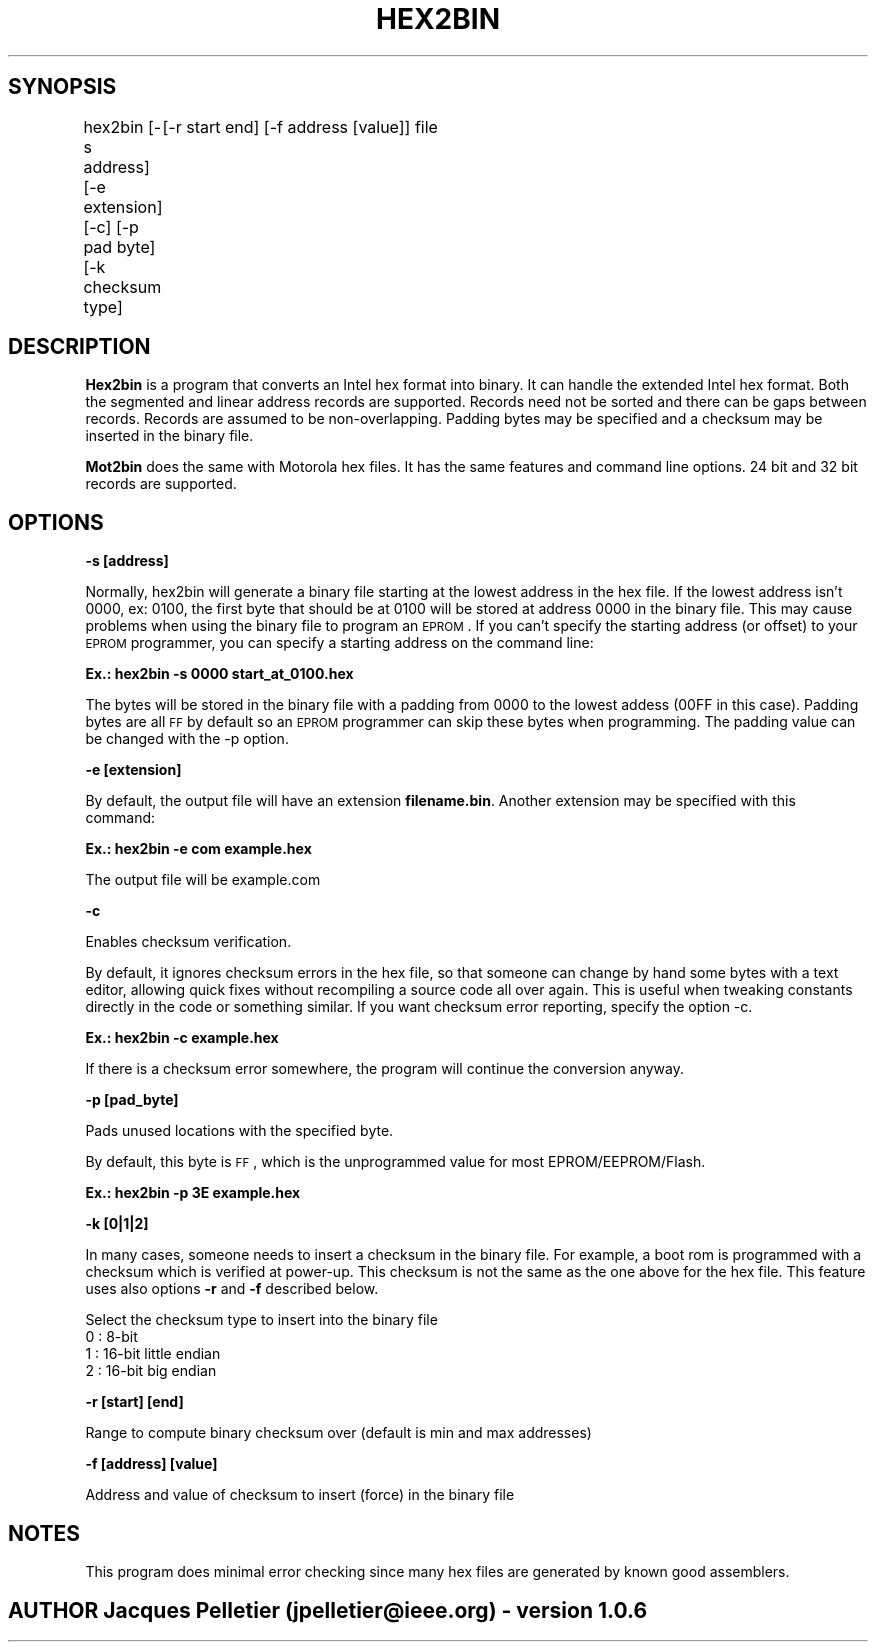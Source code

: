 .\" Automatically generated by Pod::Man v1.37, Pod::Parser v1.32
.\"
.\" Standard preamble:
.\" ========================================================================
.de Sh \" Subsection heading
.br
.if t .Sp
.ne 5
.PP
\fB\\$1\fR
.PP
..
.de Sp \" Vertical space (when we can't use .PP)
.if t .sp .5v
.if n .sp
..
.de Vb \" Begin verbatim text
.ft CW
.nf
.ne \\$1
..
.de Ve \" End verbatim text
.ft R
.fi
..
.\" Set up some character translations and predefined strings.  \*(-- will
.\" give an unbreakable dash, \*(PI will give pi, \*(L" will give a left
.\" double quote, and \*(R" will give a right double quote.  \*(C+ will
.\" give a nicer C++.  Capital omega is used to do unbreakable dashes and
.\" therefore won't be available.  \*(C` and \*(C' expand to `' in nroff,
.\" nothing in troff, for use with C<>.
.tr \(*W-
.ds C+ C\v'-.1v'\h'-1p'\s-2+\h'-1p'+\s0\v'.1v'\h'-1p'
.ie n \{\
.    ds -- \(*W-
.    ds PI pi
.    if (\n(.H=4u)&(1m=24u) .ds -- \(*W\h'-12u'\(*W\h'-12u'-\" diablo 10 pitch
.    if (\n(.H=4u)&(1m=20u) .ds -- \(*W\h'-12u'\(*W\h'-8u'-\"  diablo 12 pitch
.    ds L" ""
.    ds R" ""
.    ds C` ""
.    ds C' ""
'br\}
.el\{\
.    ds -- \|\(em\|
.    ds PI \(*p
.    ds L" ``
.    ds R" ''
'br\}
.\"
.\" If the F register is turned on, we'll generate index entries on stderr for
.\" titles (.TH), headers (.SH), subsections (.Sh), items (.Ip), and index
.\" entries marked with X<> in POD.  Of course, you'll have to process the
.\" output yourself in some meaningful fashion.
.if \nF \{\
.    de IX
.    tm Index:\\$1\t\\n%\t"\\$2"
..
.    nr % 0
.    rr F
.\}
.\"
.\" For nroff, turn off justification.  Always turn off hyphenation; it makes
.\" way too many mistakes in technical documents.
.hy 0
.if n .na
.\"
.\" Accent mark definitions (@(#)ms.acc 1.5 88/02/08 SMI; from UCB 4.2).
.\" Fear.  Run.  Save yourself.  No user-serviceable parts.
.    \" fudge factors for nroff and troff
.if n \{\
.    ds #H 0
.    ds #V .8m
.    ds #F .3m
.    ds #[ \f1
.    ds #] \fP
.\}
.if t \{\
.    ds #H ((1u-(\\\\n(.fu%2u))*.13m)
.    ds #V .6m
.    ds #F 0
.    ds #[ \&
.    ds #] \&
.\}
.    \" simple accents for nroff and troff
.if n \{\
.    ds ' \&
.    ds ` \&
.    ds ^ \&
.    ds , \&
.    ds ~ ~
.    ds /
.\}
.if t \{\
.    ds ' \\k:\h'-(\\n(.wu*8/10-\*(#H)'\'\h"|\\n:u"
.    ds ` \\k:\h'-(\\n(.wu*8/10-\*(#H)'\`\h'|\\n:u'
.    ds ^ \\k:\h'-(\\n(.wu*10/11-\*(#H)'^\h'|\\n:u'
.    ds , \\k:\h'-(\\n(.wu*8/10)',\h'|\\n:u'
.    ds ~ \\k:\h'-(\\n(.wu-\*(#H-.1m)'~\h'|\\n:u'
.    ds / \\k:\h'-(\\n(.wu*8/10-\*(#H)'\z\(sl\h'|\\n:u'
.\}
.    \" troff and (daisy-wheel) nroff accents
.ds : \\k:\h'-(\\n(.wu*8/10-\*(#H+.1m+\*(#F)'\v'-\*(#V'\z.\h'.2m+\*(#F'.\h'|\\n:u'\v'\*(#V'
.ds 8 \h'\*(#H'\(*b\h'-\*(#H'
.ds o \\k:\h'-(\\n(.wu+\w'\(de'u-\*(#H)/2u'\v'-.3n'\*(#[\z\(de\v'.3n'\h'|\\n:u'\*(#]
.ds d- \h'\*(#H'\(pd\h'-\w'~'u'\v'-.25m'\f2\(hy\fP\v'.25m'\h'-\*(#H'
.ds D- D\\k:\h'-\w'D'u'\v'-.11m'\z\(hy\v'.11m'\h'|\\n:u'
.ds th \*(#[\v'.3m'\s+1I\s-1\v'-.3m'\h'-(\w'I'u*2/3)'\s-1o\s+1\*(#]
.ds Th \*(#[\s+2I\s-2\h'-\w'I'u*3/5'\v'-.3m'o\v'.3m'\*(#]
.ds ae a\h'-(\w'a'u*4/10)'e
.ds Ae A\h'-(\w'A'u*4/10)'E
.    \" corrections for vroff
.if v .ds ~ \\k:\h'-(\\n(.wu*9/10-\*(#H)'\s-2\u~\d\s+2\h'|\\n:u'
.if v .ds ^ \\k:\h'-(\\n(.wu*10/11-\*(#H)'\v'-.4m'^\v'.4m'\h'|\\n:u'
.    \" for low resolution devices (crt and lpr)
.if \n(.H>23 .if \n(.V>19 \
\{\
.    ds : e
.    ds 8 ss
.    ds o a
.    ds d- d\h'-1'\(ga
.    ds D- D\h'-1'\(hy
.    ds th \o'bp'
.    ds Th \o'LP'
.    ds ae ae
.    ds Ae AE
.\}
.rm #[ #] #H #V #F C
.\" ========================================================================
.\"
.IX Title "HEX2BIN 1"
.TH HEX2BIN 1 "2007-10-06" "perl v5.8.8" "User Contributed Perl Documentation"
.SH "SYNOPSIS"
.IX Header "SYNOPSIS"
hex2bin [\-s address] [\-e extension] [\-c] [\-p pad byte] [\-k checksum type]
	[\-r start end] [\-f address [value]] file
.SH "DESCRIPTION"
.IX Header "DESCRIPTION"
\&\fBHex2bin\fR
is a program that converts an Intel hex format into binary.
It can handle the extended Intel hex format. Both the segmented
and linear address records are supported.
Records need not be sorted and there can be gaps between records.
Records are assumed to be non\-overlapping.
Padding bytes may be specified and a checksum may be inserted in the
binary file.
.PP
\&\fBMot2bin\fR
does the same with Motorola hex files. It has the same features and command line
options. 24 bit and 32 bit records are supported.
.SH "OPTIONS"
.IX Header "OPTIONS"
\&\fB\-s [address]\fR
.PP
Normally, hex2bin will generate a binary file starting at the lowest address in the hex file.
If the lowest address isn't 0000, ex: 0100, the first byte that should be at 0100
will be stored at address 0000 in the binary file. This may cause problems when using the
binary file to program an \s-1EPROM\s0.
If you can't specify the starting address (or offset) to your \s-1EPROM\s0 programmer, you can specify
a starting address on the command line:
.PP
\&\fBEx.: hex2bin \-s 0000 start_at_0100.hex\fR
.PP
The bytes will be stored in the binary file with a padding from 0000 to the
lowest addess (00FF in this case). Padding bytes are all \s-1FF\s0 by default so an \s-1EPROM\s0
programmer can skip these bytes when programming. The padding value can be changed
with the \-p option.
.PP
\&\fB\-e [extension]\fR
.PP
By default, the output file will have an extension \fBfilename.bin\fR.
Another extension may be specified with this command:
.PP
\&\fBEx.: hex2bin \-e com example.hex\fR
.PP
The output file will be example.com
.PP
\&\fB\-c\fR
.PP
Enables checksum verification.
.PP
By default, it ignores checksum errors in the hex file, so that someone can change
by hand some bytes with a text editor, allowing quick fixes without recompiling a source
code all over again. This is useful when tweaking constants directly in the code or
something similar. If you want checksum error reporting, specify the option \-c.
.PP
\&\fBEx.: hex2bin \-c example.hex\fR
.PP
If there is a checksum error somewhere, the program will continue the
conversion anyway.
.PP
\&\fB\-p [pad_byte]\fR
.PP
Pads unused locations with the specified byte.
.PP
By default, this byte is \s-1FF\s0, which is the unprogrammed value for most EPROM/EEPROM/Flash.
.PP
\&\fBEx.: hex2bin \-p 3E example.hex\fR
.PP
\&\fB\-k [0|1|2]\fR
.PP
In many cases, someone needs to insert a checksum in the binary file. For example,
a boot rom is programmed with a checksum which is verified at power\-up. This checksum
is not the same as the one above for the hex file. This feature uses also options
\&\fB\-r\fR and \fB\-f\fR described below.
.PP
Select the checksum type to insert into the binary file
  0 : 8\-bit
  1 : 16\-bit little endian
  2 : 16\-bit big endian
.PP
\&\fB\-r [start] [end]\fR
.PP
Range to compute binary checksum over (default is min and max addresses)
.PP
\&\fB\-f [address] [value]\fR
.PP
Address and value of checksum to insert (force) in the binary file
.SH "NOTES"
.IX Header "NOTES"
This program does minimal error checking since many hex files are
generated by known good assemblers.
.SH "AUTHOR Jacques Pelletier (jpelletier@ieee.org) \- version 1.0.6"
.IX Header "AUTHOR Jacques Pelletier (jpelletier@ieee.org) - version 1.0.6"
